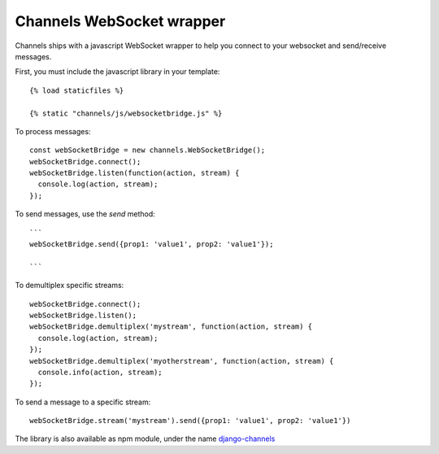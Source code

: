 Channels WebSocket wrapper
==========================

Channels ships with a javascript WebSocket wrapper to help you connect to your websocket
and send/receive messages.

First, you must include the javascript library in your template::

    {% load staticfiles %}

    {% static "channels/js/websocketbridge.js" %}

To process messages::
    
    const webSocketBridge = new channels.WebSocketBridge();
    webSocketBridge.connect();
    webSocketBridge.listen(function(action, stream) {
      console.log(action, stream);
    });

To send messages, use the `send` method::

    ```
    webSocketBridge.send({prop1: 'value1', prop2: 'value1'});

    ```

To demultiplex specific streams::

    webSocketBridge.connect();
    webSocketBridge.listen();
    webSocketBridge.demultiplex('mystream', function(action, stream) {
      console.log(action, stream);
    });
    webSocketBridge.demultiplex('myotherstream', function(action, stream) {
      console.info(action, stream);
    });


To send a message to a specific stream::

    webSocketBridge.stream('mystream').send({prop1: 'value1', prop2: 'value1'})

The library is also available as npm module, under the name
`django-channels <https://www.npmjs.com/package/django-channels>`_
